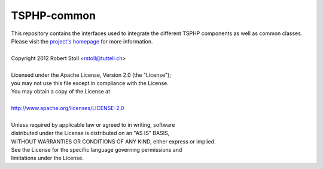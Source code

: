 TSPHP-common
=====
| This repository contains the interfaces used to integrate the different TSPHP components as well as common classes.
| Please visit the `project's homepage <http://tsphp.tutteli.ch/>`_ for more information.

| 
| Copyright 2012 Robert Stoll <rstoll@tutteli.ch>
| 
| Licensed under the Apache License, Version 2.0 (the "License");
| you may not use this file except in compliance with the License.
| You may obtain a copy of the License at
| 
| http://www.apache.org/licenses/LICENSE-2.0
| 
| Unless required by applicable law or agreed to in writing, software
| distributed under the License is distributed on an "AS IS" BASIS,
| WITHOUT WARRANTIES OR CONDITIONS OF ANY KIND, either express or implied.
| See the License for the specific language governing permissions and
| limitations under the License.
